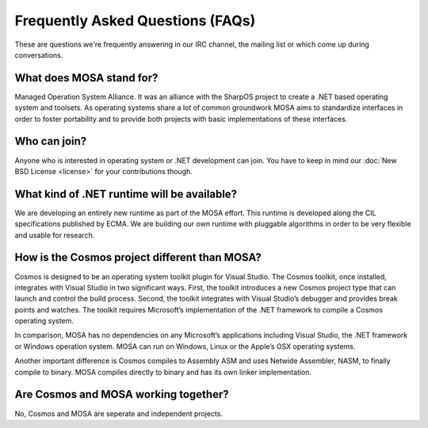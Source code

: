 Frequently Asked Questions (FAQs)
=================================

These are questions we're frequently answering in our IRC channel, the mailing list or which come up during conversations.

What does MOSA stand for?
-------------------------

Managed Operation System Alliance. It was an alliance with the SharpOS project to create a .NET based operating system and toolsets. As operating systems share a lot of common groundwork MOSA aims to standardize interfaces in order to foster portability and to provide both projects with basic implementations of these interfaces.

Who can join?
-------------

Anyone who is interested in operating system or .NET development can join. You have to keep in mind our :doc:`New BSD License <license>` for your contributions though.

What kind of .NET runtime will be available?
--------------------------------------------

We are developing an entirely new runtime as part of the MOSA effort. This runtime is developed along the CIL specifications published by ECMA. We are building our own runtime with pluggable algorithms in order to be very flexible and usable for research.

How is the Cosmos project different than MOSA?
----------------------------------------------

Cosmos is designed to be an operating system toolkit plugin for Visual Studio. The Cosmos toolkit, once installed, integrates with Visual Studio in two significant ways. First, the toolkit introduces a new Cosmos project type that can launch and control the build process. Second, the toolkit integrates with Visual Studio’s debugger and provides break points and watches. The toolkit requires Microsoft’s implementation of the .NET framework to compile a Cosmos operating system.

In comparison, MOSA has no dependencies on any Microsoft’s applications including Visual Studio, the .NET framework or Windows operation system. MOSA can run on Windows, Linux or the Apple’s OSX operating systems. 

Another important difference is Cosmos compiles to Assembly ASM and uses Netwide Assembler, NASM, to finally compile to binary. MOSA compiles directly to binary and has its own linker implementation.

Are Cosmos and MOSA working together?
-------------------------------------

No, Cosmos and MOSA are seperate and independent projects. 
